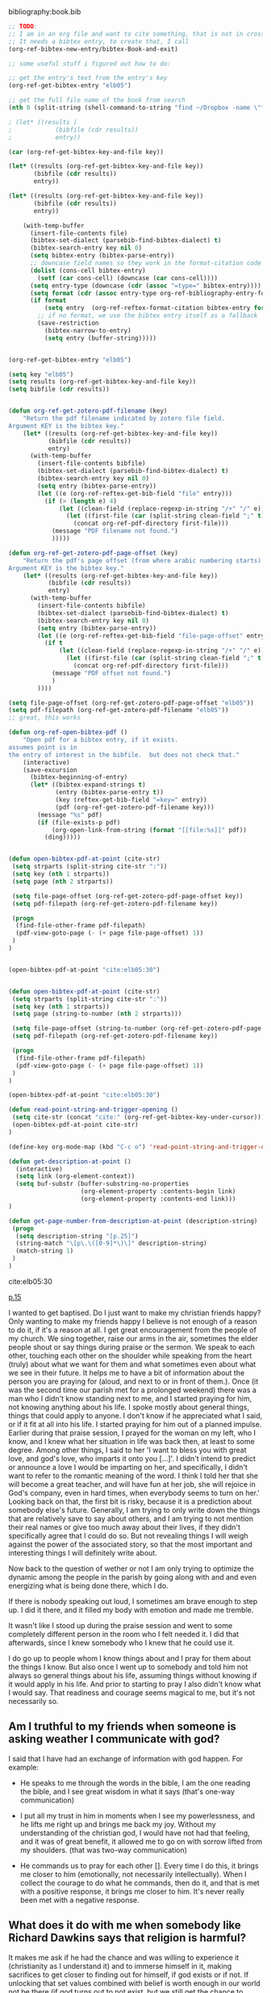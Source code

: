 bibliography:book.bib
#+BEGIN_SRC emacs-lisp
;; TODO:
;; I am in an org file and want to cite something, that is not in crossref
;; It needs a bibtex entry, to create that, I call
(org-ref-bibtex-new-entry/bibtex-Book-and-exit)

;; some useful stuff i figured out how to do:

;; get the entry's text from the entry's key
(org-ref-get-bibtex-entry "elb05")

;; get the full file name of the book from search
(nth 0 (split-string (shell-command-to-string "find ~/Dropbox -name \"*elberfel*\"") "\n"))

; (let* ((results )
;            (bibfile (cdr results))
;            entry))

(car (org-ref-get-bibtex-key-and-file key))

(let* ((results (org-ref-get-bibtex-key-and-file key))
       (bibfile (cdr results))
       entry))

(let* ((results (org-ref-get-bibtex-key-and-file key))
       (bibfile (cdr results))
       entry))

    (with-temp-buffer
      (insert-file-contents file)
      (bibtex-set-dialect (parsebib-find-bibtex-dialect) t)
      (bibtex-search-entry key nil 0)
      (setq bibtex-entry (bibtex-parse-entry))
      ;; downcase field names so they work in the format-citation code
      (dolist (cons-cell bibtex-entry)
        (setf (car cons-cell) (downcase (car cons-cell))))
      (setq entry-type (downcase (cdr (assoc "=type=" bibtex-entry))))
      (setq format (cdr (assoc entry-type org-ref-bibliography-entry-format)))
      (if format
          (setq entry  (org-ref-reftex-format-citation bibtex-entry format))
        ;; if no format, we use the bibtex entry itself as a fallback
        (save-restriction
          (bibtex-narrow-to-entry)
          (setq entry (buffer-string)))))


(org-ref-get-bibtex-entry "elb05")

(setq key "elb05")
(setq results (org-ref-get-bibtex-key-and-file key))
(setq bibfile (cdr results))


(defun org-ref-get-zotero-pdf-filename (key)
    "Return the pdf filename indicated by zotero file field.
Argument KEY is the bibtex key."
    (let* ((results (org-ref-get-bibtex-key-and-file key))
           (bibfile (cdr results))
           entry)
      (with-temp-buffer
        (insert-file-contents bibfile)
        (bibtex-set-dialect (parsebib-find-bibtex-dialect) t)
        (bibtex-search-entry key nil 0)
        (setq entry (bibtex-parse-entry))
        (let ((e (org-ref-reftex-get-bib-field "file" entry)))
          (if (> (length e) 4)
              (let ((clean-field (replace-regexp-in-string "/+" "/" e)))
                (let ((first-file (car (split-string clean-field ";" t))))
                  (concat org-ref-pdf-directory first-file)))
            (message "PDF filename not found.")
            )))))

(defun org-ref-get-zotero-pdf-page-offset (key)
    "Return the pdf's page offset (from where arabic numbering starts) indicated by zotero file field.
Argument KEY is the bibtex key."
    (let* ((results (org-ref-get-bibtex-key-and-file key))
           (bibfile (cdr results))
           entry)
      (with-temp-buffer
        (insert-file-contents bibfile)
        (bibtex-set-dialect (parsebib-find-bibtex-dialect) t)
        (bibtex-search-entry key nil 0)
        (setq entry (bibtex-parse-entry))
        (let ((e (org-ref-reftex-get-bib-field "file-page-offset" entry)))
          (if t
              (let ((clean-field (replace-regexp-in-string "/+" "/" e)))
                (let ((first-file (car (split-string clean-field ";" t))))
                  (concat org-ref-pdf-directory first-file)))
            (message "PDF offset not found.")
            )
        ))))

(setq file-page-offset (org-ref-get-zotero-pdf-page-offset "elb05"))
(setq pdf-filepath (org-ref-get-zotero-pdf-filename "elb05")) 
;; great, this works

(defun org-ref-open-bibtex-pdf ()
    "Open pdf for a bibtex entry, if it exists.
assumes point is in
the entry of interest in the bibfile.  but does not check that."
    (interactive)
    (save-excursion
      (bibtex-beginning-of-entry)
      (let* ((bibtex-expand-strings t)
             (entry (bibtex-parse-entry t))
             (key (reftex-get-bib-field "=key=" entry))
             (pdf (org-ref-get-zotero-pdf-filename key)))
        (message "%s" pdf)
        (if (file-exists-p pdf)
            (org-open-link-from-string (format "[[file:%s]]" pdf))
          (ding)))))


(defun open-bibtex-pdf-at-point (cite-str)
 (setq strparts (split-string cite-str ":"))
 (setq key (nth 1 strparts))
 (setq page (nth 2 strparts))
 
 (setq file-page-offset (org-ref-get-zotero-pdf-page-offset key))
 (setq pdf-filepath (org-ref-get-zotero-pdf-filename key)) 
 
 (progn
  (find-file-other-frame pdf-filepath)
  (pdf-view-goto-page (- (+ page file-page-offset) 1))
 )
)


(open-bibtex-pdf-at-point "cite:elb05:30")


(defun open-bibtex-pdf-at-point (cite-str)
 (setq strparts (split-string cite-str ":"))
 (setq key (nth 1 strparts))
 (setq page (string-to-number (nth 2 strparts)))
 
 (setq file-page-offset (string-to-number (org-ref-get-zotero-pdf-page-offset key)))
 (setq pdf-filepath (org-ref-get-zotero-pdf-filename key)) 
 
 (progn
  (find-file-other-frame pdf-filepath)
  (pdf-view-goto-page (- (+ page file-page-offset) 1))
 )
)

(open-bibtex-pdf-at-point "cite:elb05:30")

(defun read-point-string-and-trigger-opening ()
 (setq cite-str (concat "cite:" (org-ref-get-bibtex-key-under-cursor)))
 (open-bibtex-pdf-at-point cite-str) 
)

(define-key org-mode-map (kbd "C-c o") 'read-point-string-and-trigger-opening)

(defun get-description-at-point ()
  (interactive)
  (setq link (org-element-context))
  (setq buf-substr (buffer-substring-no-properties
                    (org-element-property :contents-begin link)
                    (org-element-property :contents-end link)))
)

(defun get-page-number-from-description-at-point (description-string)
 (progn 
  (setq description-string "[p.25]")
  (string-match "\[p\.\([0-9]*\)\]" description-string)
  (match-string 1)
 )
)

#+END_SRC 
cite:elb05:30

[[cite:elb05][p.15]]

I wanted to get baptised. Do I just want to make my christian friends happy?
Only wanting to make my friends happy I believe is not enough of a reason to do it, if it's a reason at all. 
I get great encouragement from the people of my church. We sing together, raise our arms in the air, sometimes the elder people shout or say things during praise or the sermon. We speak to each other, touching each other on the shoulder while speaking from the heart (truly) about what we want for them and what sometimes even about what we see in their future. It helps me to have a bit of information about the person you are praying for (aloud, and next to or in front of them.). Once (it was the second time our parish met for a prolonged weekend) there was a man who I didn't know standing next to me, and I started praying for him, not knowing anything about his life. I spoke mostly about general things, things that could apply to anyone. I don't know if he appreciated what I said, or if it fit at all into his life. I started praying for him out of a planned impulse. 
Earlier during that praise session, I prayed for the woman on my left, who I know, and I knew what her situation in life was back then, at least to some degree. Among other things, I said to her 'I want to bless you with great love, and god's love, who imparts it onto you [...]'. I didn't intend to predict or announce a love I would be imparting on her, and specifically, I didn't want to refer to the romantic meaning of the word. I think I told her that she will become a great teacher, and will have fun at her job, she will rejoice in God's company, even in hard times, when everybody seems to turn on her.' Looking back on that, the first bit is risky, because it is a prediction about somebody else's future. Generally, I am trying to only write down the things that are relatively save to say about others, and I am trying to not mention their real names or give too much away about their lives, if they didn't specifically agree that I could do so. But not revealing things I will weigh against the power of the associated story, so that the most important and interesting things I will definitely write about. 

Now back to the question of wether or not I am only trying to optimize the dynamic among the people in the parish by going along with and and even energizing what is being done there, which I do.

If there is nobody speaking out loud, I sometimes am brave enough to step up. I did it there, and it filled my body with emotion and made me tremble.

It wasn't like I stood up during the praise session and went to some completely different person in the room who I felt needed it. 
I did that afterwards, since I knew somebody who I knew that he could use it.

I do go up to people whom I know things about and I pray for them about the things I know. But also once I went up to somebody and told him not always so general things about his life, assuming things without knowing if it would apply in his life. And prior to starting to pray I also didn't know what I would say. That readiness and courage seems magical to me, but it's not necessarily so.

** Am I truthful to my friends when someone is asking weather I communicate with god?
I said that I have had an exchange of information with god happen. For example: 

- He speaks to me through the words in the bible, I am the one reading the bible, and I see great wisdom in what it says (that's one-way communication)

- I put all my trust in him in moments when I see my powerlessness, and he lifts me right up and brings me back my joy. Without my understanding of the christian god, I would have not had that feeling, and it was of great benefit, it allowed me to go on with sorrow lifted from my shoulders. (that was two-way communication)

- He commands us to pray for each other []. Every time I do this, it brings me closer to him (emotionally, not necessarily intellectually). When I collect the courage to do what he commands, then do it, and that is met with a positive response, it brings me closer to him. It's never really been met with a negative response.

** What does it do with me when somebody like Richard Dawkins says that religion is harmful?
It makes me ask if he had the chance and was willing to experience it (christianity as I understand it) and to immerse himself in it, making sacrifices to get closer to finding out for himself, if god exists or if not. If unlocking that set values combined with belief is worth enough in our world not be there (if god turns out to not exist, but we still get the chance to evaluate life after we are done living it, looking back you could say that believers were incorrect in thinking there was a god). 

** What if that what I would now interpret as an act of god, in fact will be explainable in the future? Does it then lose it's meaning?
What in the past was often described as magic (thunder, clouds, the stars), can in many cases be explained and simulated now, using the tools of mathematics, logic and our ability to make abstractions and categorizations and build theoretic models that are backed up by experimental evidence in accordance with the scientific method. Science relies on observations and mathematics to build a model that reproduces these observations, where the substructural axioms of that model are always chosen to be as simple as possible. 
